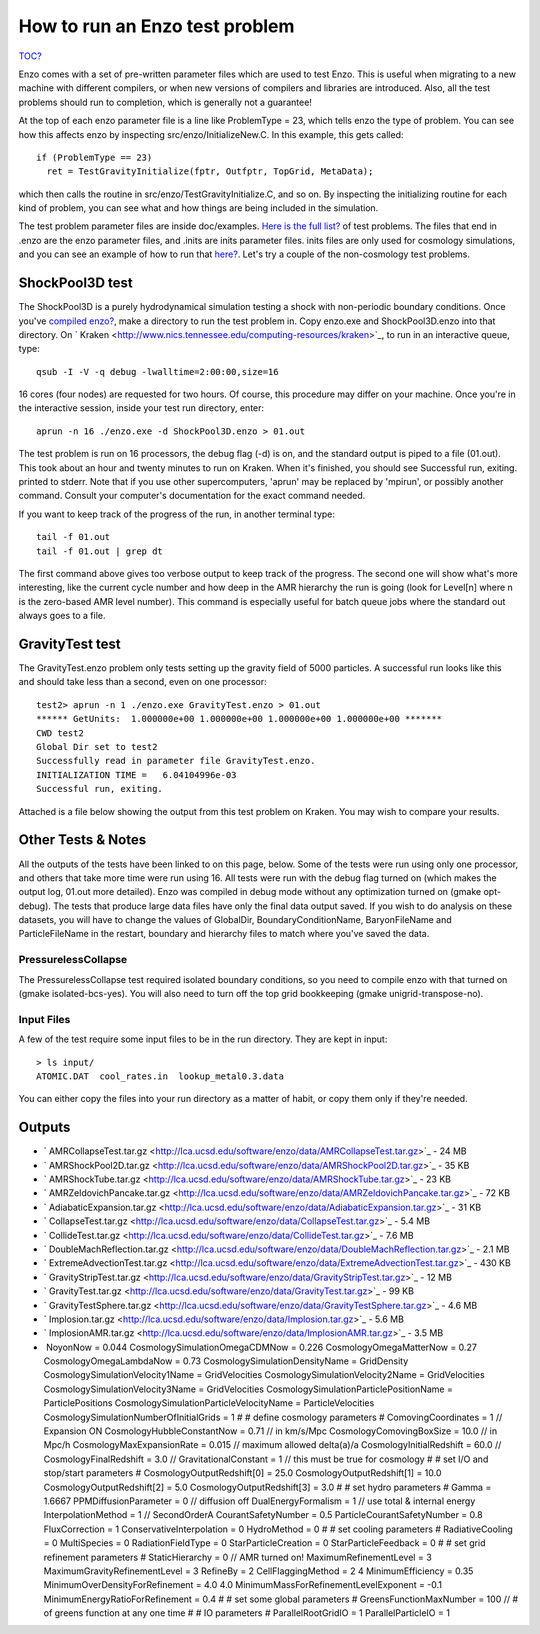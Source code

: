 How to run an Enzo test problem
===============================

`TOC? </wiki/TOC>`_

Enzo comes with a set of pre-written parameter files which are used
to test Enzo. This is useful when migrating to a new machine with
different compilers, or when new versions of compilers and
libraries are introduced. Also, all the test problems should run to
completion, which is generally not a guarantee!

At the top of each enzo parameter file is a line like ProblemType =
23, which tells enzo the type of problem. You can see how this
affects enzo by inspecting src/enzo/InitializeNew.C. In this
example, this gets called:

::

      if (ProblemType == 23)
        ret = TestGravityInitialize(fptr, Outfptr, TopGrid, MetaData);

which then calls the routine in src/enzo/TestGravityInitialize.C,
and so on. By inspecting the initializing routine for each kind of
problem, you can see what and how things are being included in the
simulation.

The test problem parameter files are inside doc/examples.
`Here is the full list? </wiki/UserGuide/EnzoTestSuite>`_ of test
problems. The files that end in .enzo are the enzo parameter files,
and .inits are inits parameter files. inits files are only used for
cosmology simulations, and you can see an example of how to run
that `here? </wiki/Tutorials/RunCosmologySimulation>`_. Let's try a
couple of the non-cosmology test problems.

ShockPool3D test
----------------

The ShockPool3D is a purely hydrodynamical simulation testing a
shock with non-periodic boundary conditions. Once you've
`compiled enzo? </wiki/UserGuide/BuildingEnzo>`_, make a directory
to run the test problem in. Copy enzo.exe and ShockPool3D.enzo into
that directory. On
` Kraken <http://www.nics.tennessee.edu/computing-resources/kraken>`_,
to run in an interactive queue, type:

::

    qsub -I -V -q debug -lwalltime=2:00:00,size=16

16 cores (four nodes) are requested for two hours. Of course, this
procedure may differ on your machine. Once you're in the
interactive session, inside your test run directory, enter:

::

    aprun -n 16 ./enzo.exe -d ShockPool3D.enzo > 01.out

The test problem is run on 16 processors, the debug flag (-d) is
on, and the standard output is piped to a file (01.out). This took
about an hour and twenty minutes to run on Kraken. When it's
finished, you should see Successful run, exiting. printed to
stderr. Note that if you use other supercomputers, 'aprun' may be
replaced by 'mpirun', or possibly another command. Consult your
computer's documentation for the exact command needed.

If you want to keep track of the progress of the run, in another
terminal type:

::

    tail -f 01.out
    tail -f 01.out | grep dt

The first command above gives too verbose output to keep track of
the progress. The second one will show what's more interesting,
like the current cycle number and how deep in the AMR hierarchy the
run is going (look for Level[n] where n is the zero-based AMR level
number). This command is especially useful for batch queue jobs
where the standard out always goes to a file.

GravityTest test
----------------

The GravityTest.enzo problem only tests setting up the gravity
field of 5000 particles. A successful run looks like this and
should take less than a second, even on one processor:

::

    test2> aprun -n 1 ./enzo.exe GravityTest.enzo > 01.out
    ****** GetUnits:  1.000000e+00 1.000000e+00 1.000000e+00 1.000000e+00 *******
    CWD test2
    Global Dir set to test2
    Successfully read in parameter file GravityTest.enzo.
    INITIALIZATION TIME =   6.04104996e-03
    Successful run, exiting.

Attached is a file below showing the output from this test problem
on Kraken. You may wish to compare your results.

Other Tests & Notes
-------------------

All the outputs of the tests have been linked to on this page,
below. Some of the tests were run using only one processor, and
others that take more time were run using 16. All tests were run
with the debug flag turned on (which makes the output log, 01.out
more detailed). Enzo was compiled in debug mode without any
optimization turned on (gmake opt-debug). The tests that produce
large data files have only the final data output saved. If you wish
to do analysis on these datasets, you will have to change the
values of GlobalDir, BoundaryConditionName, BaryonFileName and
ParticleFileName in the restart, boundary and hierarchy files to
match where you've saved the data.

PressurelessCollapse
~~~~~~~~~~~~~~~~~~~~

The PressurelessCollapse test required isolated boundary
conditions, so you need to compile enzo with that turned on (gmake
isolated-bcs-yes). You will also need to turn off the top grid
bookkeeping (gmake unigrid-transpose-no).

Input Files
~~~~~~~~~~~

A few of the test require some input files to be in the run
directory. They are kept in input:

::

    > ls input/
    ATOMIC.DAT  cool_rates.in  lookup_metal0.3.data

You can either copy the files into your run directory as a matter
of habit, or copy them only if they're needed.

Outputs
-------


-  ` AMRCollapseTest.tar.gz <http://lca.ucsd.edu/software/enzo/data/AMRCollapseTest.tar.gz>`_
   - 24 MB
-  ` AMRShockPool2D.tar.gz <http://lca.ucsd.edu/software/enzo/data/AMRShockPool2D.tar.gz>`_
   - 35 KB
-  ` AMRShockTube.tar.gz <http://lca.ucsd.edu/software/enzo/data/AMRShockTube.tar.gz>`_
   - 23 KB
-  ` AMRZeldovichPancake.tar.gz <http://lca.ucsd.edu/software/enzo/data/AMRZeldovichPancake.tar.gz>`_
   - 72 KB
-  ` AdiabaticExpansion.tar.gz <http://lca.ucsd.edu/software/enzo/data/AdiabaticExpansion.tar.gz>`_
   - 31 KB
-  ` CollapseTest.tar.gz <http://lca.ucsd.edu/software/enzo/data/CollapseTest.tar.gz>`_
   - 5.4 MB
-  ` CollideTest.tar.gz <http://lca.ucsd.edu/software/enzo/data/CollideTest.tar.gz>`_
   - 7.6 MB
-  ` DoubleMachReflection.tar.gz <http://lca.ucsd.edu/software/enzo/data/DoubleMachReflection.tar.gz>`_
   - 2.1 MB
-  ` ExtremeAdvectionTest.tar.gz <http://lca.ucsd.edu/software/enzo/data/ExtremeAdvectionTest.tar.gz>`_
   - 430 KB
-  ` GravityStripTest.tar.gz <http://lca.ucsd.edu/software/enzo/data/GravityStripTest.tar.gz>`_
   - 12 MB
-  ` GravityTest.tar.gz <http://lca.ucsd.edu/software/enzo/data/GravityTest.tar.gz>`_
   - 99 KB
-  ` GravityTestSphere.tar.gz <http://lca.ucsd.edu/software/enzo/data/GravityTestSphere.tar.gz>`_
   - 4.6 MB
-  ` Implosion.tar.gz <http://lca.ucsd.edu/software/enzo/data/Implosion.tar.gz>`_
   - 5.6 MB
-  ` ImplosionAMR.tar.gz <http://lca.ucsd.edu/software/enzo/data/ImplosionAMR.tar.gz>`_
   - 3.5 MB
-   NoyonNow = 0.044 CosmologySimulationOmegaCDMNow = 0.226
   CosmologyOmegaMatterNow = 0.27 CosmologyOmegaLambdaNow = 0.73
   CosmologySimulationDensityName = GridDensity
   CosmologySimulationVelocity1Name = GridVelocities
   CosmologySimulationVelocity2Name = GridVelocities
   CosmologySimulationVelocity3Name = GridVelocities
   CosmologySimulationParticlePositionName = ParticlePositions
   CosmologySimulationParticleVelocityName = ParticleVelocities
   CosmologySimulationNumberOfInitialGrids = 1 # # define cosmology
   parameters # ComovingCoordinates = 1 // Expansion ON
   CosmologyHubbleConstantNow = 0.71 // in km/s/Mpc
   CosmologyComovingBoxSize = 10.0 // in Mpc/h
   CosmologyMaxExpansionRate = 0.015 // maximum allowed delta(a)/a
   CosmologyInitialRedshift = 60.0 // CosmologyFinalRedshift = 3.0 //
   GravitationalConstant = 1 // this must be true for cosmology # #
   set I/O and stop/start parameters # CosmologyOutputRedshift[0] =
   25.0 CosmologyOutputRedshift[1] = 10.0 CosmologyOutputRedshift[2] =
   5.0 CosmologyOutputRedshift[3] = 3.0 # # set hydro parameters #
   Gamma = 1.6667 PPMDiffusionParameter = 0 // diffusion off
   DualEnergyFormalism = 1 // use total & internal energy
   InterpolationMethod = 1 // SecondOrderA CourantSafetyNumber = 0.5
   ParticleCourantSafetyNumber = 0.8 FluxCorrection = 1
   ConservativeInterpolation = 0 HydroMethod = 0 # # set cooling
   parameters # RadiativeCooling = 0 MultiSpecies = 0
   RadiationFieldType = 0 StarParticleCreation = 0
   StarParticleFeedback = 0 # # set grid refinement parameters #
   StaticHierarchy = 0 // AMR turned on! MaximumRefinementLevel = 3
   MaximumGravityRefinementLevel = 3 RefineBy = 2 CellFlaggingMethod =
   2 4 MinimumEfficiency = 0.35 MinimumOverDensityForRefinement = 4.0
   4.0 MinimumMassForRefinementLevelExponent = -0.1
   MinimumEnergyRatioForRefinement = 0.4 # # set some global
   parameters # GreensFunctionMaxNumber = 100 // # of greens function
   at any one time # # IO parameters # ParallelRootGridIO = 1
   ParallelParticleIO = 1


